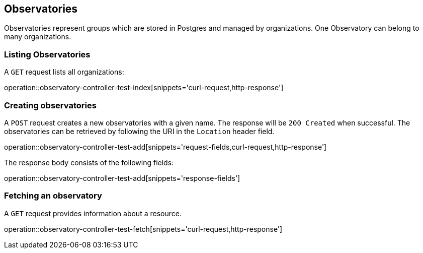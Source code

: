 [[observatory]]
== Observatories

Observatories represent groups which are stored in Postgres and managed by organizations. One Observatory can belong to many organizations.
[[organizations-list]]
=== Listing Observatories

A `GET` request lists all organizations:

operation::observatory-controller-test-index[snippets='curl-request,http-response']

[[observatory-create]]
=== Creating observatories

A `POST` request creates a new observatories with a given name.
The response will be `200 Created` when successful.
The observatories can be retrieved by following the URI in the `Location` header field.

operation::observatory-controller-test-add[snippets='request-fields,curl-request,http-response']

The response body consists of the following fields:

operation::observatory-controller-test-add[snippets='response-fields']

[[observatories-fetch]]
=== Fetching an observatory

A `GET` request provides information about a resource.

operation::observatory-controller-test-fetch[snippets='curl-request,http-response']
